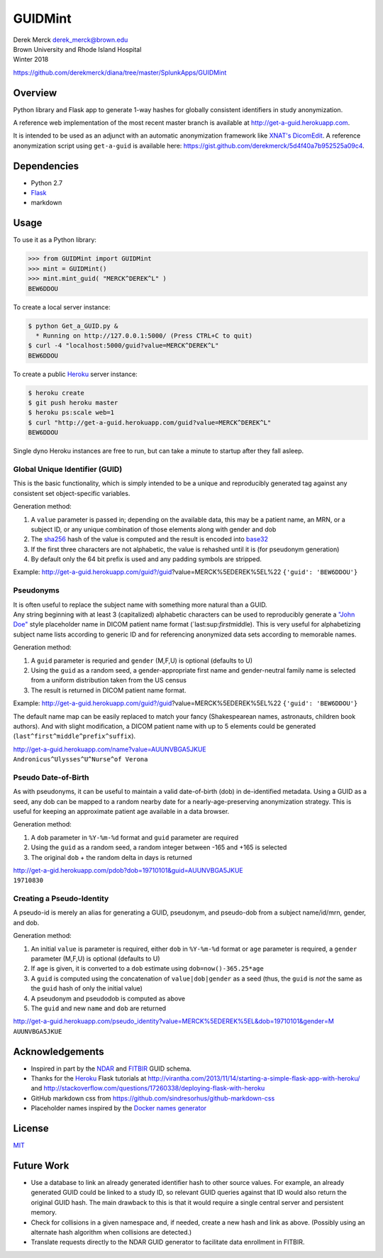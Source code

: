 GUIDMint
========

| Derek Merck derek_merck@brown.edu
| Brown University and Rhode Island Hospital
| Winter 2018

https://github.com/derekmerck/diana/tree/master/SplunkApps/GUIDMint

Overview
--------

Python library and Flask app to generate 1-way hashes for globally
consistent identifiers in study anonymization.

A reference web implementation of the most recent master branch is
available at http://get-a-guid.herokuapp.com.

It is intended to be used as an adjunct with an automatic anonymization
framework like `XNAT's <http://www.xnat.org>`__
`DicomEdit <http://nrg.wustl.edu/software/dicomedit/>`__. A reference
anonymization script using ``get-a-guid`` is available here:
https://gist.github.com/derekmerck/5d4f40a7b952525a09c4.

Dependencies
------------

-  Python 2.7
-  `Flask <http://flask.pocoo.org>`__
-  markdown

Usage
-----

To use it as a Python library:

.. code:: python

    >>> from GUIDMint import GUIDMint
    >>> mint = GUIDMint()
    >>> mint.mint_guid( "MERCK^DEREK^L" )
    BEW6DDOU

To create a local server instance:

.. code:: bash

    $ python Get_a_GUID.py &  
      * Running on http://127.0.0.1:5000/ (Press CTRL+C to quit)  
    $ curl -4 "localhost:5000/guid?value=MERCK^DEREK^L"
    BEW6DDOU  

To create a public `Heroku <http://www.heroku.com>`__ server instance:

.. code:: bash

    $ heroku create
    $ git push heroku master
    $ heroku ps:scale web=1
    $ curl "http://get-a-guid.herokuapp.com/guid?value=MERCK^DEREK^L"
    BEW6DDOU 

Single dyno Heroku instances are free to run, but can take a minute to
startup after they fall asleep.

Global Unique Identifier (GUID)
~~~~~~~~~~~~~~~~~~~~~~~~~~~~~~~

This is the basic functionality, which is simply intended to be a unique
and reproducibly generated tag against any consistent set
object-specific variables.

Generation method:

1. A ``value`` parameter is passed in; depending on the available data,
   this may be a patient name, an MRN, or a subject ID, or any unique
   combination of those elements along with gender and dob
2. The `sha256 <http://en.wikipedia.org/wiki/Secure_Hash_Algorithm>`__
   hash of the value is computed and the result is encoded into
   `base32 <http://en.wikipedia.org/wiki/Base32>`__
3. If the first three characters are not alphabetic, the value is
   rehashed until it is (for pseudonym generation)
4. By default only the 64 bit prefix is used and any padding symbols are
   stripped.

Example:
http://get-a-guid.herokuapp.com/guid?/guid?value=MERCK%5EDEREK%5EL%22
``{'guid': 'BEW6DDOU'}``

Pseudonyms
~~~~~~~~~~

| It is often useful to replace the subject name with something more
  natural than a GUID.
| Any string beginning with at least 3 (capitalized) alphabetic
  characters can be used to reproducibly generate a `"John
  Doe" <http://en.wikipedia.org/wiki/John_Doe>`__ style placeholder name
  in DICOM patient name format (\`last:sup:`first`\ middle). This is
  very useful for alphabetizing subject name lists according to generic
  ID and for referencing anonymized data sets according to memorable
  names.

Generation method:

1. A ``guid`` parameter is requried and ``gender`` (M,F,U) is optional
   (defaults to U)
2. Using the ``guid`` as a random seed, a gender-appropriate first name
   and gender-neutral family name is selected from a uniform
   distribution taken from the US census
3. The result is returned in DICOM patient name format.

Example:
http://get-a-guid.herokuapp.com/guid?/guid?value=MERCK%5EDEREK%5EL%22
``{'guid': 'BEW6DDOU'}``

The default name map can be easily replaced to match your fancy
(Shakespearean names, astronauts, children book authors). And with
slight modification, a DICOM patient name with up to 5 elements could be
generated (``last^first^middle^prefix^suffix``).

| http://get-a-guid.herokuapp.com/name?value=AUUNVBGA5JKUE
| ``Andronicus^Ulysses^U^Nurse^of Verona``

Pseudo Date-of-Birth
~~~~~~~~~~~~~~~~~~~~

As with pseudonyms, it can be useful to maintain a valid date-of-birth
(dob) in de-identified metadata. Using a GUID as a seed, any dob can be
mapped to a random nearby date for a nearly-age-preserving anonymization
strategy. This is useful for keeping an approximate patient age
available in a data browser.

Generation method:

1. A ``dob`` parameter in ``%Y-%m-%d`` format and ``guid`` parameter are
   required
2. Using the ``guid`` as a random seed, a random integer between -165
   and +165 is selected
3. The original ``dob`` + the random delta in days is returned

| http://get-a-gid.herokuapp.com/pdob?dob=19710101&guid=AUUNVBGA5JKUE
| ``19710830``

Creating a Pseudo-Identity
~~~~~~~~~~~~~~~~~~~~~~~~~~

A pseudo-id is merely an alias for generating a GUID, pseudonym, and
pseudo-dob from a subject name/id/mrn, gender, and dob.

Generation method:

1. An initial ``value`` is parameter is required, either ``dob`` in
   ``%Y-%m-%d`` format or ``age`` parameter is required, a ``gender``
   parameter (M,F,U) is optional (defaults to U)
2. If ``age`` is given, it is converted to a ``dob`` estimate using
   ``dob=now()-365.25*age``
3. A ``guid`` is computed using the concatenation of
   ``value|dob|gender`` as a seed (thus, the ``guid`` is *not* the same
   as the ``guid`` hash of only the initial value)
4. A pseudonym and pseudodob is computed as above
5. The ``guid`` and new ``name`` and ``dob`` are returned

| http://get-a-guid.herokuapp.com/pseudo_identity?value=MERCK%5EDEREK%5EL&dob=19710101&gender=M
| ``AUUNVBGA5JKUE``

Acknowledgements
----------------

-  Inspired in part by the
   `NDAR <https://ndar.nih.gov/ndarpublicweb/tools.html>`__ and
   `FITBIR <https://fitbir.nih.gov>`__ GUID schema.
-  Thanks for the `Heroku <http://www.heroku.com>`__ Flask tutorials at
   http://virantha.com/2013/11/14/starting-a-simple-flask-app-with-heroku/
   and
   http://stackoverflow.com/questions/17260338/deploying-flask-with-heroku
-  GitHub markdown css from
   https://github.com/sindresorhus/github-markdown-css
-  Placeholder names inspired by the `Docker names
   generator <https://github.com/docker/docker/blob/master/pkg/namesgenerator/names-generator.go>`__

License
-------

`MIT <http://opensource.org/licenses/mit-license.html>`__

Future Work
-----------

-  Use a database to link an already generated identifier hash to other
   source values. For example, an already generated GUID could be linked
   to a study ID, so relevant GUID queries against that ID would also
   return the original GUID hash. The main drawback to this is that it
   would require a single central server and persistent memory.

-  Check for collisions in a given namespace and, if needed, create a
   new hash and link as above. (Possibly using an alternate hash
   algorithm when collisions are detected.)

-  Translate requests directly to the NDAR GUID generator to facilitate
   data enrollment in FITBIR.
